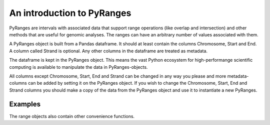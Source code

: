 An introduction to PyRanges
===========================

PyRanges are intervals with associated data that support range operations (like
overlap and intersection) and other methods that are useful for genomic
analyses. The ranges can have an arbitrary number of values associated with
them.

A PyRanges object is built from a Pandas dataframe. It should at least contain
the columns Chromosome, Start and End. A column called Strand is optional. Any
other columns in the dataframe are treated as metadata.

The dataframe is kept in the PyRanges object. This means the vast Python
ecosystem for high-performange scientific computing is available to manipulate
the data in PyRanges-objects.

All columns except Chromosome, Start, End and Strand can be changed in any way
you please and more metadata-columns can be added by setting it on the PyRanges
object. If you wish to change the Chromosome, Start, End and Strand columns you
should make a copy of the data from the PyRanges object and use it to
instantiate a new PyRanges.

Examples
~~~~~~~~

.. runblock:: pycon

   >>> import pyranges as pr
   >>> from pyranges import PyRanges

   >>> import pandas as pd

   >>> from io import StringIO

   >>> f1 = """Chromosome Start End Score Strand
   ... chr1 4 7 23.8 +
   ... chr1 6 11 0.13 -
   ... chr2 0 14 42.42 +"""

   >>> df1 = pd.read_table(StringIO(f1), sep="\s+")

   >>> gr1 = PyRanges(df1)

   >>> gr1

   >>> gr1["chr1", 0:5]

   >>> gr1["chr1", "-", 6:100]

   >>> gr1.Score

   >>> f2 = """Chromosome Start End Score Strand
   >>> chr1 5 6 -0.01 -
   >>> chr1 9 12 200 +
   >>> chr3 0 14 21.21 -"""

   >>> df2 = pd.read_table(StringIO(f2), sep="\s+")

   >>> gr2 = PyRanges(df2)

   >>> gr2

   >>> gr1.intersection(gr2, strandedness="opposite")

   >>> gr1.intersection(gr2, strandedness=False)

The range objects also contain other convenience functions.

.. runblock:: pycon

      >>> gr1.tile(tile_size=5)

      >>> gr1.cluster()
